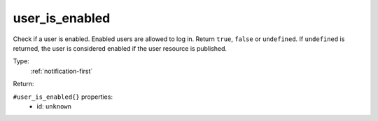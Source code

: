 .. _user_is_enabled:

user_is_enabled
^^^^^^^^^^^^^^^

Check if a user is enabled. Enabled users are allowed to log in. 
Return ``true``, ``false`` or ``undefined``. If ``undefined`` is returned, 
the user is considered enabled if the user resource is published. 


Type: 
    :ref:`notification-first`

Return: 
    

``#user_is_enabled{}`` properties:
    - id: ``unknown``
